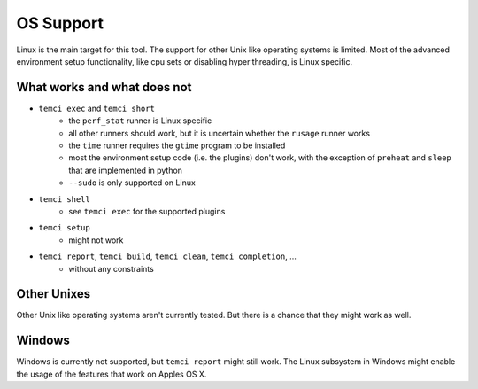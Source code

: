 OS Support
==========

Linux is the main target for this tool.
The support for other Unix like operating systems is limited. Most of the advanced environment setup functionality,
like cpu sets or disabling hyper threading, is Linux specific.

What works and what does not
----------------------------
- ``temci exec`` and ``temci short``
    - the ``perf_stat`` runner is Linux specific
    - all other runners should work, but it is uncertain whether the ``rusage`` runner works
    - the ``time`` runner requires the ``gtime`` program to be installed
    - most the environment setup code (i.e. the plugins) don't work, with the exception of
      ``preheat`` and ``sleep`` that are implemented in python
    - ``--sudo`` is only supported on Linux
- ``temci shell``
    - see ``temci exec`` for the supported plugins
- ``temci setup``
    - might not work
- ``temci report``, ``temci build``, ``temci clean``, ``temci completion``, …
    - without any constraints

Other Unixes
------------
Other Unix like operating systems aren't currently tested. But there is a chance that they might work as well.

Windows
-------
Windows is currently not supported, but ``temci report`` might still work. The Linux subsystem in Windows might
enable the usage of the features that work on Apples OS X.